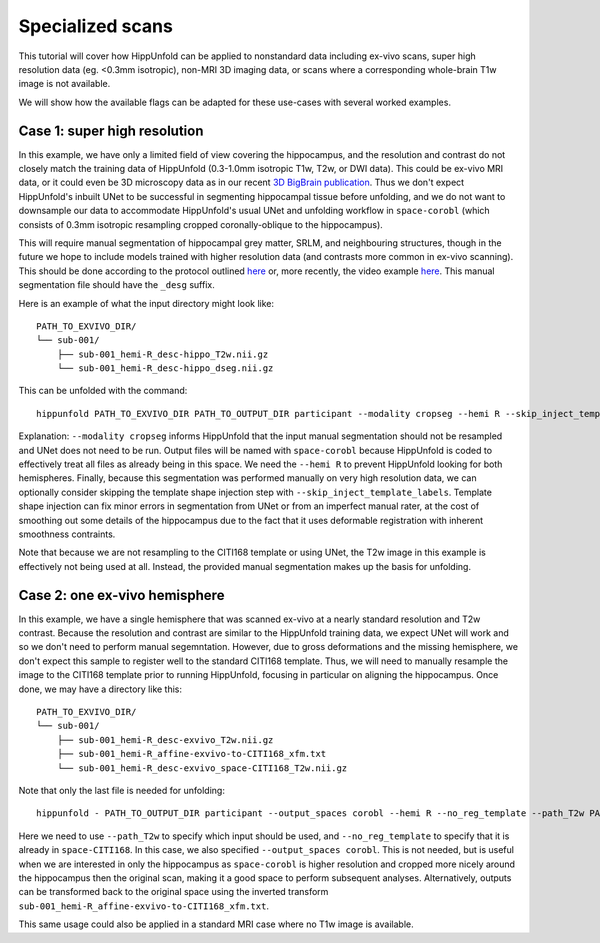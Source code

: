Specialized scans
=====================
This tutorial will cover how HippUnfold can be applied to nonstandard data including ex-vivo scans, super high resolution data (eg. <0.3mm isotropic), non-MRI 3D imaging data, or scans where a corresponding whole-brain T1w image is not available. 

We will show how the available flags can be adapted for these use-cases with several worked examples.

Case 1: super high resolution
------------------

In this example, we have only a limited field of view covering the hippocampus, and the resolution and contrast do not closely match the training data of HippUnfold (0.3-1.0mm isotropic T1w, T2w, or DWI data). This could be ex-vivo MRI data, or it could even be 3D microscopy data as in our recent `3D BigBrain publication <https://www.sciencedirect.com/science/article/pii/S105381191930919X>`_. Thus we don't expect HippUnfold's inbuilt UNet to be successful in segmenting hippocampal tissue before unfolding, and we do not want to downsample our data to accommodate HippUnfold's usual UNet and unfolding workflow in ``space-corobl`` (which consists of 0.3mm isotropic resampling cropped coronally-oblique to the hippocampus). 

This will require manual segmentation of hippocampal grey matter, SRLM, and neighbouring structures, though in the future we hope to include models trained with higher resolution data (and contrasts more common in ex-vivo scanning). This should be done according to the protocol outlined `here <https://ars.els-cdn.com/content/image/1-s2.0-S1053811917309977-mmc1.pdf>`_ or, more recently, the video example `here <https://www.youtube.com/watch?v=mUQJ2GUcnLU&t=1s>`_. This manual segmentation file should have the ``_desg`` suffix. 

Here is an example of what the input directory might look like::

  PATH_TO_EXVIVO_DIR/
  └── sub-001/
      ├── sub-001_hemi-R_desc-hippo_T2w.nii.gz
      └── sub-001_hemi-R_desc-hippo_dseg.nii.gz

This can be unfolded with the command::

  hippunfold PATH_TO_EXVIVO_DIR PATH_TO_OUTPUT_DIR participant --modality cropseg --hemi R --skip_inject_template_labels
  
Explanation: ``--modality cropseg`` informs HippUnfold that the input manual segmentation should not be resampled and UNet does not need to be run. Output files will be named with ``space-corobl`` because HippUnfold is coded to effectively treat all files as already being in this space. We need the ``--hemi R`` to prevent HippUnfold looking for both hemispheres. Finally, because this segmentation was performed manually on very high resolution data, we can optionally consider skipping the template shape injection step with ``--skip_inject_template_labels``. Template shape injection can fix minor errors in segmentation from UNet or from an imperfect manual rater, at the cost of smoothing out some details of the hippocampus due to the fact that it uses deformable registration with inherent smoothness contraints. 

Note that because we are not resampling to the CITI168 template or using UNet, the T2w image in this example is effectively not being used at all. Instead, the provided manual segmentation makes up the basis for unfolding. 

Case 2: one ex-vivo hemisphere
------------------
In this example, we have a single hemisphere that was scanned ex-vivo at a nearly standard resolution and T2w contrast. Because the resolution and contrast are similar to the HippUnfold training data, we expect UNet will work and so we don't need to perform manual segemntation. However, due to gross deformations and the missing hemisphere, we don't expect this sample to register well to the standard CITI168 template. Thus, we will need to manually resample the image to the CITI168 template prior to running HippUnfold, focusing in particular on aligning the hippocampus. Once done, we may have a directory like this::

  PATH_TO_EXVIVO_DIR/
  └── sub-001/
      ├── sub-001_hemi-R_desc-exvivo_T2w.nii.gz
      ├── sub-001_hemi-R_affine-exvivo-to-CITI168_xfm.txt
      └── sub-001_hemi-R_desc-exvivo_space-CITI168_T2w.nii.gz
      
Note that only the last file is needed for unfolding::

  hippunfold - PATH_TO_OUTPUT_DIR participant --output_spaces corobl --hemi R --no_reg_template --path_T2w PATH_TO_EXVIVO_DIR/sub-001/sub-001_hemi-R_desc-exvivo_space-CITI168_T2w.nii.gz --output_spaces corobl

Here we need to use ``--path_T2w`` to specify which input should be used, and ``--no_reg_template`` to specify that it is already in ``space-CITI168``. In this case, we also specified ``--output_spaces corobl``. This is not needed, but is useful when we are interested in only the hippocampus as ``space-corobl`` is higher resolution and cropped more nicely around the hippocampus then the original scan, making it a good space to perform subsequent analyses. Alternatively, outputs can be transformed back to the original space using the inverted transform ``sub-001_hemi-R_affine-exvivo-to-CITI168_xfm.txt``.

This same usage could also be applied in a standard MRI case where no T1w image is available. 
